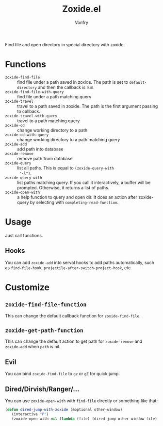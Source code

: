 #+title: Zoxide.el
#+author: Vonfry

Find file and open directory in special directory with zoxide.

* Functions
  - ~zoxide-find-file~ :: find file under a path saved in zoxide. The path is
    set to ~default-directory~ and then the callback is run.
  - ~zoxide-find-file-with-query~ :: find file under a path matching query
  - ~zoxide-travel~ :: travel to a path saved in zoxide. The path is the first
    argument passing to callback.
  - ~zoxide-travel-with-query~ :: travel to a path matching query
  - ~zoxide-cd~ :: change working directory to a path
  - ~zoxide-cd-with-query~ :: change working directory to a path matching query
  - ~zoxide-add~ :: add path into database
  - ~zoxide-remove~ :: remove path from database
  - ~zoxide-query~ :: list all paths. This is equal to ~(zoxide-query-with
    "-l")~.
  - ~zoxide-query-with~ :: list paths matching query. If you call it
    interactively, a buffer will be prompted. Otherwise, it returns a list of
    paths.
  - ~zoxide-open-with~ :: a help function to query and open dir. It does an
    action after zoxide-query by selecting with ~completing-read-function~.

* Usage
  Just call functions.
** Hooks
   You can add ~zoxide-add~ into serval hooks to add paths automatically, such
   as ~find-file-hook~, ~projectile-after-switch-project-hook~, etc.
* Customize
** ~zoxide-find-file-function~
   This can change the default callback function for ~zoxide-find-file~.
** ~zoxide-get-path-function~
   This can change the default action to get path for ~zoxide-remove~ and
   ~zoxide-add~ when ~path~ is nil.
** Evil
   You can bind ~zoxide-find-file~ to ~gz~ or ~gZ~ for quick jump.
** Dired/Dirvish/Ranger/...
   You can use ~zoxide-open-with~ with ~find-file~ directly or something like
   that:
   #+begin_src emacs-lisp :tangle yes
     (defun dired-jump-with-zoxide (&optional other-window)
        (interactive "P")
        (zoxide-open-with nil (lambda (file) (dired-jump other-window file)) t))
   #+end_src

